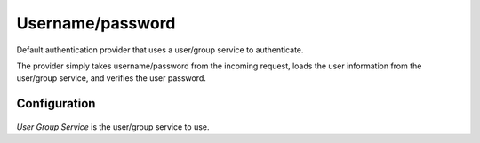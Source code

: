 .. _auth_userpasswd:

Username/password
=================

Default authentication provider that uses a user/group service to authenticate. 

The provider simply takes 
username/password from the incoming request, loads the user information from the user/group service, and verifies the user
password.

Configuration
-------------

.. figure:: images/auth_userpasswd.jpg

*User Group Service* is the user/group service to use.

